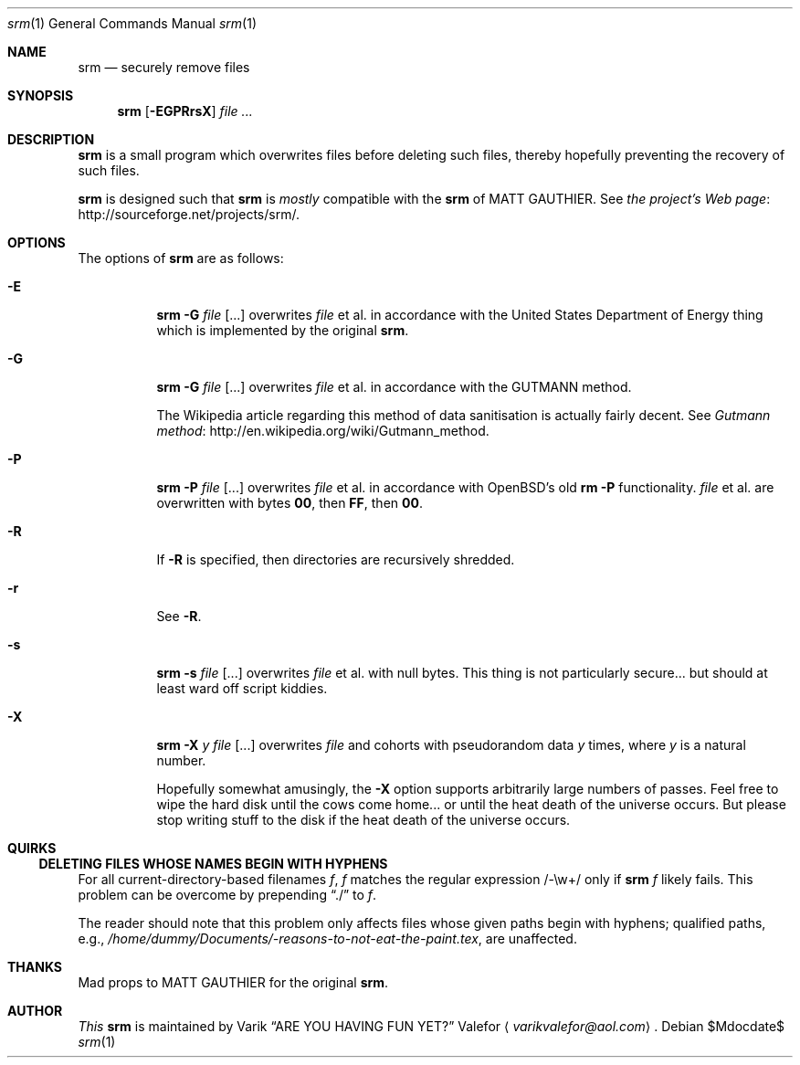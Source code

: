 .Dd $Mdocdate$
.Dt srm 1
.Os
.Sh NAME
.Nm srm
.Nd securely remove files
.Sh SYNOPSIS
.Nm srm
.Op Fl EGPRrsX
.Ar file ...
.Sh DESCRIPTION
.Nm srm
is a small program which overwrites files before deleting such files,
thereby hopefully preventing the recovery of such files.
.Pp
.Nm srm
is designed such that
.Nm srm
is
.Em mostly
compatible with the
.Nm srm
of
.An MATT GAUTHIER.
See
.Lk http://sourceforge.net/projects/srm/ "the project's Web page" .
.Sh OPTIONS
The options of
.Nm srm
are as follows:
.Bl -tag -width Ds
.It Fl E
.Nm srm
.Fl G
.Pa file Op ...
overwrites
.Pa file
et al. in accordance with the United States Department of Energy
thing which is implemented by the original
.Nm srm .
.It Fl G
.Nm srm
.Fl G
.Pa file Op ...
overwrites
.Pa file
et al. in accordance with the GUTMANN method.
.Pp
The Wikipedia article regarding this
method of data sanitisation is actually fairly decent.  See
.Lk http://en.wikipedia.org/wiki/Gutmann_method "Gutmann method" .
.It Fl P
.Nm srm
.Fl P
.Pa file Op ...
overwrites
.Pa file
et al. in accordance with OpenBSD's old
.Nm rm Fl P
functionality.
.Pa file
et al. are overwritten with bytes
.Sy 00 ,
then
.Sy FF ,
then
.Sy 00 .
.It Fl R
If
.Fl R
is specified, then directories are recursively shredded.
.It Fl r
See
.Fl R .
.It Fl s
.Nm srm
.Fl s
.Pa file Op ...
overwrites
.Pa file
et al. with null bytes.  This thing is not particularly secure... but
should at least ward off script kiddies.
.It Fl X
.Nm srm
.Fl X
.Ar y
.Pa file Op ...
overwrites
.Pa file
and cohorts with pseudorandom data
.Ar y
times, where
.Ar y
is a natural number.
.Pp
Hopefully somewhat amusingly, the
.Fl X
option supports arbitrarily large numbers of passes.  Feel free to wipe
the hard disk until the cows come home... or until the heat death of the
universe occurs.  But please stop writing stuff to the disk if the heat
death of the universe occurs.
.Ed
.Sh QUIRKS
.Ss DELETING FILES WHOSE NAMES BEGIN WITH HYPHENS
For all current-directory-based filenames
.Va f ,
.Va f
matches the regular expression /-\\w+/ only if
.Nm srm
.Va f
likely fails.  This problem can be overcome by prepending
.Dq ./
to
.Va f .
.Pp
The reader should note that this problem only affects files whose given
paths begin with hyphens; qualified paths, e.g.,
.Pa /home/dummy/Documents/-reasons-to-not-eat-the-paint.tex ,
are unaffected.
.Sh THANKS
Mad props to
.An MATT GAUTHIER
for the original
.Nm srm .
.Sh AUTHOR
.Em This
.Nm srm
is maintained by
.An Varik
.An Dq ARE YOU HAVING FUN YET?
.An Valefor
.Aq Mt varikvalefor@aol.com .
